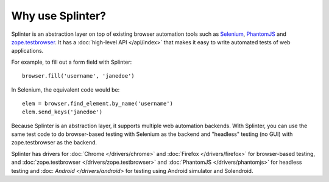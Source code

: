 +++++++++++++++++
Why use Splinter?
+++++++++++++++++

Splinter is an abstraction layer on top of existing browser automation tools
such as `Selenium`_, `PhantomJS`_ and `zope.testbrowser`_. It has a :doc:`high-level API
</api/index>` that makes it easy to write automated tests of web applications.

For example, to fill out a form field with Splinter::

    browser.fill('username', 'janedoe')

In Selenium, the equivalent code would be::

    elem = browser.find_element.by_name('username')
    elem.send_keys('janedoe')

Because Splinter is an abstraction layer, it supports multiple web automation
backends. With Splinter, you can use the same test code to do browser-based
testing with Selenium as the backend and "headless" testing (no GUI) with
zope.testbrowser as the backend.

Splinter has drivers for :doc:`Chrome </drivers/chrome>` and :doc:`Firefox
</drivers/firefox>` for  browser-based testing, and :doc:`zope.testbrowser
</drivers/zope.testbrowser>` and :doc:`PhantomJS </drivers/phantomjs>` for
headless testing and :doc: `Android </drivers/android>` for testing using
Android simulator and Solendroid.


.. _Selenium: http://seleniumhq.org
.. _zope.testbrowser: https://launchpad.net/zope.testbrowser
.. _PhantomJS: http://phantomjs.org
